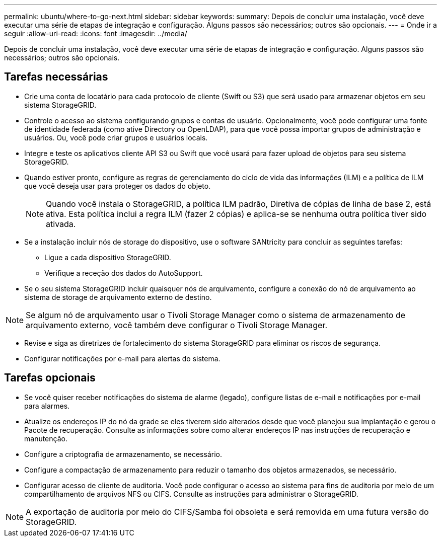 ---
permalink: ubuntu/where-to-go-next.html 
sidebar: sidebar 
keywords:  
summary: Depois de concluir uma instalação, você deve executar uma série de etapas de integração e configuração. Alguns passos são necessários; outros são opcionais. 
---
= Onde ir a seguir
:allow-uri-read: 
:icons: font
:imagesdir: ../media/


[role="lead"]
Depois de concluir uma instalação, você deve executar uma série de etapas de integração e configuração. Alguns passos são necessários; outros são opcionais.



== Tarefas necessárias

* Crie uma conta de locatário para cada protocolo de cliente (Swift ou S3) que será usado para armazenar objetos em seu sistema StorageGRID.
* Controle o acesso ao sistema configurando grupos e contas de usuário. Opcionalmente, você pode configurar uma fonte de identidade federada (como ative Directory ou OpenLDAP), para que você possa importar grupos de administração e usuários. Ou, você pode criar grupos e usuários locais.
* Integre e teste os aplicativos cliente API S3 ou Swift que você usará para fazer upload de objetos para seu sistema StorageGRID.
* Quando estiver pronto, configure as regras de gerenciamento do ciclo de vida das informações (ILM) e a política de ILM que você deseja usar para proteger os dados do objeto.
+

NOTE: Quando você instala o StorageGRID, a política ILM padrão, Diretiva de cópias de linha de base 2, está ativa. Esta política inclui a regra ILM (fazer 2 cópias) e aplica-se se nenhuma outra política tiver sido ativada.

* Se a instalação incluir nós de storage do dispositivo, use o software SANtricity para concluir as seguintes tarefas:
+
** Ligue a cada dispositivo StorageGRID.
** Verifique a receção dos dados do AutoSupport.


* Se o seu sistema StorageGRID incluir quaisquer nós de arquivamento, configure a conexão do nó de arquivamento ao sistema de storage de arquivamento externo de destino.



NOTE: Se algum nó de arquivamento usar o Tivoli Storage Manager como o sistema de armazenamento de arquivamento externo, você também deve configurar o Tivoli Storage Manager.

* Revise e siga as diretrizes de fortalecimento do sistema StorageGRID para eliminar os riscos de segurança.
* Configurar notificações por e-mail para alertas do sistema.




== Tarefas opcionais

* Se você quiser receber notificações do sistema de alarme (legado), configure listas de e-mail e notificações por e-mail para alarmes.
* Atualize os endereços IP do nó da grade se eles tiverem sido alterados desde que você planejou sua implantação e gerou o Pacote de recuperação. Consulte as informações sobre como alterar endereços IP nas instruções de recuperação e manutenção.
* Configure a criptografia de armazenamento, se necessário.
* Configure a compactação de armazenamento para reduzir o tamanho dos objetos armazenados, se necessário.
* Configurar acesso de cliente de auditoria. Você pode configurar o acesso ao sistema para fins de auditoria por meio de um compartilhamento de arquivos NFS ou CIFS. Consulte as instruções para administrar o StorageGRID.



NOTE: A exportação de auditoria por meio do CIFS/Samba foi obsoleta e será removida em uma futura versão do StorageGRID.
